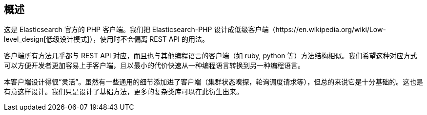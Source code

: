 [[_overview]]
== 概述

这是 Elasticsearch 官方的 PHP 客户端。我们把 Elasticsearch-PHP 设计成低级客户端（https://en.wikipedia.org/wiki/Low-level_design[低级设计模式]），使用时不会偏离 REST API 的用法。

客户端所有方法几乎都与 REST API 对应，而且也与其他编程语言的客户端（如 ruby, python 等）方法结构相似。我们希望这种对应方式可以方便开发者更加容易上手客户端，且以最小的代价快速从一种编程语言转换到另一种编程语言。

本客户端设计得很“灵活”。虽然有一些通用的细节添加进了客户端（集群状态嗅探，轮询调度请求等），但总的来说它是十分基础的。这也是有意这样设计。我们只是设计了基础方法，更多的复杂类库可以在此衍生出来。
